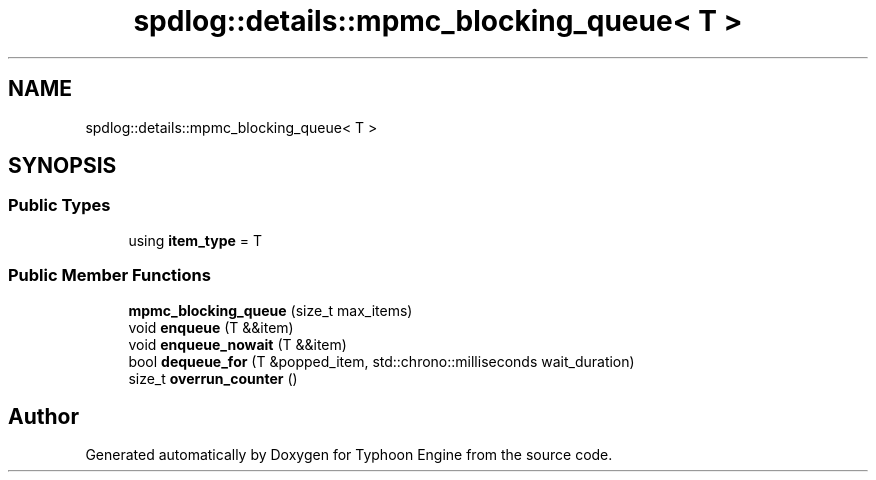 .TH "spdlog::details::mpmc_blocking_queue< T >" 3 "Sat Jul 20 2019" "Version 0.1" "Typhoon Engine" \" -*- nroff -*-
.ad l
.nh
.SH NAME
spdlog::details::mpmc_blocking_queue< T >
.SH SYNOPSIS
.br
.PP
.SS "Public Types"

.in +1c
.ti -1c
.RI "using \fBitem_type\fP = T"
.br
.in -1c
.SS "Public Member Functions"

.in +1c
.ti -1c
.RI "\fBmpmc_blocking_queue\fP (size_t max_items)"
.br
.ti -1c
.RI "void \fBenqueue\fP (T &&item)"
.br
.ti -1c
.RI "void \fBenqueue_nowait\fP (T &&item)"
.br
.ti -1c
.RI "bool \fBdequeue_for\fP (T &popped_item, std::chrono::milliseconds wait_duration)"
.br
.ti -1c
.RI "size_t \fBoverrun_counter\fP ()"
.br
.in -1c

.SH "Author"
.PP 
Generated automatically by Doxygen for Typhoon Engine from the source code\&.
